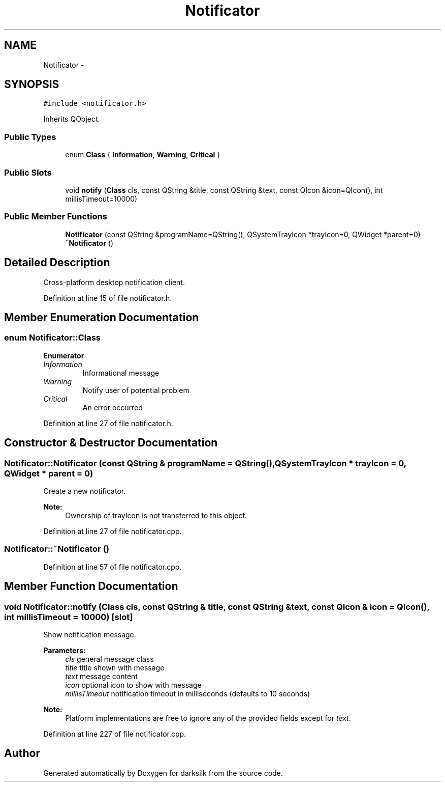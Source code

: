 .TH "Notificator" 3 "Wed Feb 10 2016" "Version 1.0.0.0" "darksilk" \" -*- nroff -*-
.ad l
.nh
.SH NAME
Notificator \- 
.SH SYNOPSIS
.br
.PP
.PP
\fC#include <notificator\&.h>\fP
.PP
Inherits QObject\&.
.SS "Public Types"

.in +1c
.ti -1c
.RI "enum \fBClass\fP { \fBInformation\fP, \fBWarning\fP, \fBCritical\fP }"
.br
.in -1c
.SS "Public Slots"

.in +1c
.ti -1c
.RI "void \fBnotify\fP (\fBClass\fP cls, const QString &title, const QString &text, const QIcon &icon=QIcon(), int millisTimeout=10000)"
.br
.in -1c
.SS "Public Member Functions"

.in +1c
.ti -1c
.RI "\fBNotificator\fP (const QString &programName=QString(), QSystemTrayIcon *trayIcon=0, QWidget *parent=0)"
.br
.ti -1c
.RI "\fB~Notificator\fP ()"
.br
.in -1c
.SH "Detailed Description"
.PP 
Cross-platform desktop notification client\&. 
.PP
Definition at line 15 of file notificator\&.h\&.
.SH "Member Enumeration Documentation"
.PP 
.SS "enum \fBNotificator::Class\fP"

.PP
\fBEnumerator\fP
.in +1c
.TP
\fB\fIInformation \fP\fP
Informational message 
.TP
\fB\fIWarning \fP\fP
Notify user of potential problem 
.TP
\fB\fICritical \fP\fP
An error occurred 
.PP
Definition at line 27 of file notificator\&.h\&.
.SH "Constructor & Destructor Documentation"
.PP 
.SS "Notificator::Notificator (const QString & programName = \fCQString()\fP, QSystemTrayIcon * trayIcon = \fC0\fP, QWidget * parent = \fC0\fP)"
Create a new notificator\&. 
.PP
\fBNote:\fP
.RS 4
Ownership of trayIcon is not transferred to this object\&. 
.RE
.PP

.PP
Definition at line 27 of file notificator\&.cpp\&.
.SS "Notificator::~Notificator ()"

.PP
Definition at line 57 of file notificator\&.cpp\&.
.SH "Member Function Documentation"
.PP 
.SS "void Notificator::notify (\fBClass\fP cls, const QString & title, const QString & text, const QIcon & icon = \fCQIcon()\fP, int millisTimeout = \fC10000\fP)\fC [slot]\fP"
Show notification message\&. 
.PP
\fBParameters:\fP
.RS 4
\fIcls\fP general message class 
.br
\fItitle\fP title shown with message 
.br
\fItext\fP message content 
.br
\fIicon\fP optional icon to show with message 
.br
\fImillisTimeout\fP notification timeout in milliseconds (defaults to 10 seconds) 
.RE
.PP
\fBNote:\fP
.RS 4
Platform implementations are free to ignore any of the provided fields except for \fItext\fP\&. 
.RE
.PP

.PP
Definition at line 227 of file notificator\&.cpp\&.

.SH "Author"
.PP 
Generated automatically by Doxygen for darksilk from the source code\&.

